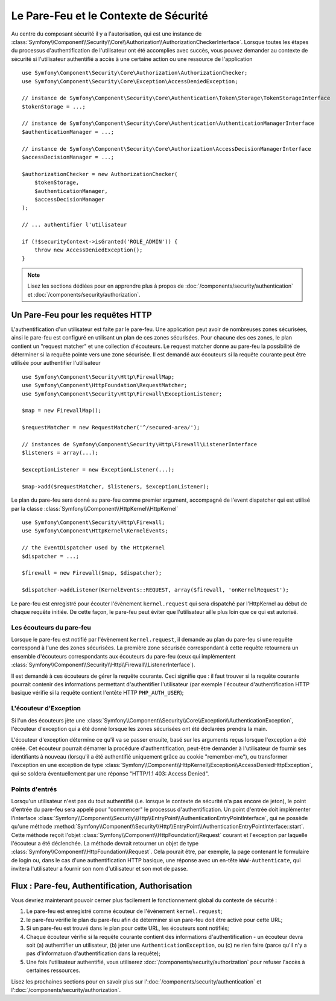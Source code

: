.. index::
   single: Security, Firewall

Le Pare-Feu et le Contexte de Sécurité
======================================

Au centre du composant sécurité il y a l'autorisation, qui est une instance
de :class:`Symfony\\Component\\Security\\Core\\Authorization\\AuthorizationCheckerInterface`. Lorsque 
toutes les étapes du processus d'authentification de l'utilisateur ont été accomplies 
avec succès, vous pouvez demander au contexte de sécurité si l'utilisateur authentifié 
a accès à une certaine action ou une ressource de l'application ::

    use Symfony\Component\Security\Core\Authorization\AuthorizationChecker;
    use Symfony\Component\Security\Core\Exception\AccessDeniedException;
    
    // instance de Symfony\Component\Security\Core\Authentication\Token\Storage\TokenStorageInterface
    $tokenStorage = ...;
    
    // instance de Symfony\Component\Security\Core\Authentication\AuthenticationManagerInterface
    $authenticationManager = ...;

    // instance de Symfony\Component\Security\Core\Authorization\AccessDecisionManagerInterface
    $accessDecisionManager = ...;
    
    $authorizationChecker = new AuthorizationChecker(
        $tokenStorage,
        $authenticationManager,
        $accessDecisionManager
    );

    // ... authentifier l'utilisateur

    if (!$securityContext->isGranted('ROLE_ADMIN')) {
        throw new AccessDeniedException();
    }
.. versionadded:: 2.6
    A partir de symfony 2.6, la :class:`Symfony\\Component\\Security\\Core\\SecurityContext` a été divisé dans les        classes :class:`Symfony\\Component\\Security\\Core\\Authorization\\AuthorizationChecker` et
    :class:`Symfony\\Component\\Security\\Core\\Authentication\\Token\\Storage\\TokenStorage`.
    
.. note::

    Lisez les sections dédiées pour en apprendre plus à propos de
    :doc:`/components/security/authentication` et :doc:`/components/security/authorization`.

.. _firewall:

Un Pare-Feu pour les requêtes HTTP
----------------------------------

L'authentification d'un utilisateur est faite par le pare-feu. Une application
peut avoir de nombreuses zones sécurisées, ainsi le pare-feu est configuré en
utilisant un plan de ces zones sécurisées. Pour chacune des ces zones, le plan
contient un "request matcher" et une collection d'écouteurs. Le request matcher
donne au pare-feu la possibilité de déterminer si la requête pointe vers une zone
sécurisée.
Il est demandé aux écouteurs si la requête courante peut être utilisée pour
authentifier l'utilisateur ::

    use Symfony\Component\Security\Http\FirewallMap;
    use Symfony\Component\HttpFoundation\RequestMatcher;
    use Symfony\Component\Security\Http\Firewall\ExceptionListener;

    $map = new FirewallMap();

    $requestMatcher = new RequestMatcher('^/secured-area/');

    // instances de Symfony\Component\Security\Http\Firewall\ListenerInterface
    $listeners = array(...);

    $exceptionListener = new ExceptionListener(...);

    $map->add($requestMatcher, $listeners, $exceptionListener);

Le plan du pare-feu sera donné au pare-feu comme premier argument, accompagné de l'event dispatcher
qui est utilisé par la classe :class:`Symfony\\Component\\HttpKernel\\HttpKernel` ::

    use Symfony\Component\Security\Http\Firewall;
    use Symfony\Component\HttpKernel\KernelEvents;

    // the EventDispatcher used by the HttpKernel
    $dispatcher = ...;

    $firewall = new Firewall($map, $dispatcher);

    $dispatcher->addListener(KernelEvents::REQUEST, array($firewall, 'onKernelRequest');

Le pare-feu est enregistré pour écouter l'évènement ``kernel.request`` qui
sera dispatché par l'HttpKernel au début de chaque requête initiée.
De cette façon, le pare-feu peut éviter que l'utilisateur aille plus
loin que ce qui est autorisé.

.. _firewall_listeners:

Les écouteurs du pare-feu
~~~~~~~~~~~~~~~~~~~~~~~~~

Lorsque le pare-feu est notifié par l'évènement ``kernel.request``, il
demande au plan du pare-feu si une requête correspond à l'une des
zones sécurisées. La première zone sécurisée correspondant à cette requête
retournera un ensemble d'écouteurs correspondants aux écouteurs du pare-feu
(ceux qui implémentent :class:`Symfony\\Component\\Security\\Http\\Firewall\\ListenerInterface`).

Il est demandé à ces écouteurs de gérer la requête courante. Ceci signifie
que : il faut trouver si la requête courante pourrait contenir des informations
permettant d'authentifier l'utilisateur (par exemple l'écouteur d'authentification
HTTP basique vérifie si la requête contient l'entête HTTP ``PHP_AUTH_USER``);

L'écouteur d'Exception
~~~~~~~~~~~~~~~~~~~~~~

Si l'un des écouteurs jète une :class:`Symfony\\Component\\Security\\Core\\Exception\\AuthenticationException`,
l'écouteur d'exception qui a été donné lorsque les zones sécurisées ont été
déclarées prendra la main.

L'écouteur d'exception détermine ce qu'il va se passer ensuite, basé sur les
arguments reçus lorsque l'exception a été créée. Cet écouteur pourrait démarrer
la procédure d'authentification, peut-être demander à l'utilisateur de fournir
ses identifiants à nouveau (lorsqu'il a été authentifié uniquement grâce au
cookie "remember-me"), ou transformer l'exception en une exception de type 
:class:`Symfony\\Component\\HttpKernel\\Exception\\AccessDeniedHttpException`,
qui se soldera éventuellement par une réponse "HTTP/1.1 403: Access Denied".

Points d'entrés
~~~~~~~~~~~~~~~

Lorsqu'un utilisateur n'est pas du tout authentifié (i.e. lorsque le contexte
de sécurité n'a pas encore de jeton), le point d'entrée du pare-feu sera appelé
pour "commencer" le processus d'authentification. Un point d'entrée doit
implémenter l'interface :class:`Symfony\\Component\\Security\\Http\\EntryPoint\\AuthenticationEntryPointInterface`,
qui ne possède qu'une méthode :method:`Symfony\\Component\\Security\\Http\\EntryPoint\\AuthenticationEntryPointInterface::start`.
Cette méthode reçoit l'objet :class:`Symfony\\Component\\HttpFoundation\\Request`
courant et l'exception par laquelle l'écouteur a été déclenchée.
La méthode devrait retourner un objet de type :class:`Symfony\\Component\\HttpFoundation\\Request`.
Cela pourait être, par exemple, la page contenant le formulaire de login ou,
dans le cas d'une authentification HTTP basique, une réponse avec un en-tête
``WWW-Authenticate``, qui invitera l'utilisateur a fournir son nom d'utilisateur
et son mot de passe.

Flux : Pare-feu, Authentification, Authorisation
------------------------------------------------

Vous devriez maintenant pouvoir cerner plus facilement le fonctionnement global
du contexte de sécurité :

#. Le pare-feu est enregistré comme écouteur de l'évènement ``kernel.request``;
#. le pare-feu vérifie le plan du pare-feu afin de déterminer si un pare-feu
   doit être activé pour cette URL;
#. Si un pare-feu est trouvé dans le plan pour cette URL, les écouteurs sont
   notifiés;
#. Chaque écouteur vérifie si la requête courante contient des informations
   d'authentification - un écouteur devra soit (a) authentifier un utilisateur,
   (b) jeter une ``AuthenticationException``, ou (c) ne rien faire (parce qu'il
   n'y a pas d'informatuon d'authentification dans la requête);
#. Une fois l'utilisateur authentifié, vous utiliserez :doc:`/components/security/authorization`
   pour refuser l'accès à certaines ressources.

Lisez les prochaines sections pour en savoir plus sur l':doc:`/components/security/authentication`
et l':doc:`/components/security/authorization`.
